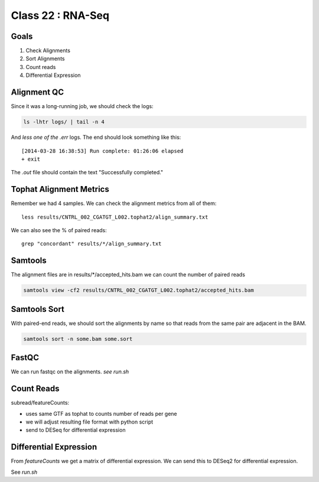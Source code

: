 
*********************
Class 22 : RNA-Seq
*********************

Goals
=====

#. Check Alignments
#. Sort Alignments
#. Count reads
#. Differential Expression


Alignment QC
============

Since it was a long-running job, we should check the logs:

.. code-block:: bash

    ls -lhtr logs/ | tail -n 4

And *less one of the .err* logs. The end should look something like this::

    [2014-03-28 16:38:53] Run complete: 01:26:06 elapsed
    + exit

The `.out` file should contain the text "Successfully completed."

Tophat Alignment Metrics
========================

Remember we had 4 samples. We can check the alignment metrics
from all of them::

    less results/CNTRL_002_CGATGT_L002.tophat2/align_summary.txt

We can also see the % of paired reads::

    grep "concordant" results/*/align_summary.txt

Samtools
========

The alignment files are in results/\*/accepted_hits.bam we can
count the number of paired reads

.. code-block:: bash

     samtools view -cf2 results/CNTRL_002_CGATGT_L002.tophat2/accepted_hits.bam

Samtools Sort
=============

With paired-end reads, we should sort the alignments by name so
that reads from the same pair are adjacent in the BAM.

.. code-block:: bash

    samtools sort -n some.bam some.sort


FastQC
======

We can run fastqc on the alignments. *see run.sh*


Count Reads
===========

subread/featureCounts: 

+ uses same GTF as tophat to counts number of reads per gene
+ we will adjust resulting file format with python script
+ send to DESeq for differential expression

Differential Expression
=======================

From `featureCounts` we get a matrix of differential expression. We can 
send this to DESeq2 for differential expression.

See `run.sh`
